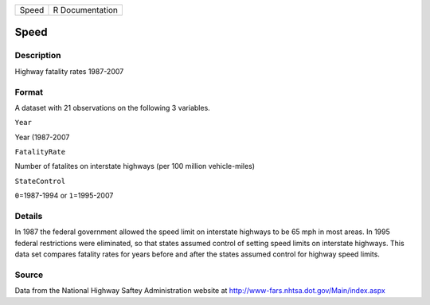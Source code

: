 +---------+-------------------+
| Speed   | R Documentation   |
+---------+-------------------+

Speed
-----

Description
~~~~~~~~~~~

Highway fatality rates 1987-2007

Format
~~~~~~

A dataset with 21 observations on the following 3 variables.

``Year``

Year (1987-2007

``FatalityRate``

Number of fatalites on interstate highways (per 100 million
vehicle-miles)

``StateControl``

``0``\ =1987-1994 or ``1``\ =1995-2007

Details
~~~~~~~

In 1987 the federal government allowed the speed limit on interstate
highways to be 65 mph in most areas. In 1995 federal restrictions were
eliminated, so that states assumed control of setting speed limits on
interstate highways. This data set compares fatality rates for years
before and after the states assumed control for highway speed limits.

Source
~~~~~~

Data from the National Highway Saftey Administration website at
http://www-fars.nhtsa.dot.gov/Main/index.aspx
